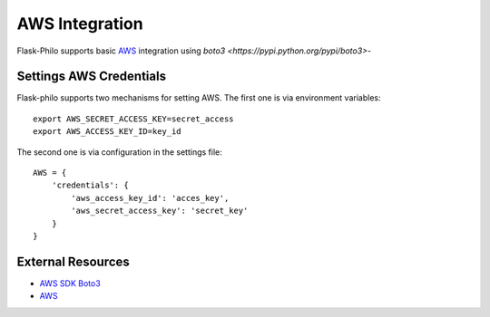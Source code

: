 AWS Integration
=======================

Flask-Philo supports basic `AWS <https://aws.amazon.com/>`_ integration
using `boto3 <https://pypi.python.org/pypi/boto3>`-



Settings AWS Credentials
-----------------------------------

Flask-philo supports two mechanisms for setting AWS. The
first one is via environment variables:

::

    export AWS_SECRET_ACCESS_KEY=secret_access
    export AWS_ACCESS_KEY_ID=key_id


The second one is via configuration in the settings file:

::

    AWS = {
        'credentials': {
            'aws_access_key_id': 'acces_key',
            'aws_secret_access_key': 'secret_key'
        }
    }






External Resources
-----------------------

* `AWS SDK Boto3 <https://pypi.python.org/pypi/boto3>`_

* `AWS <https://aws.amazon.com/>`_
